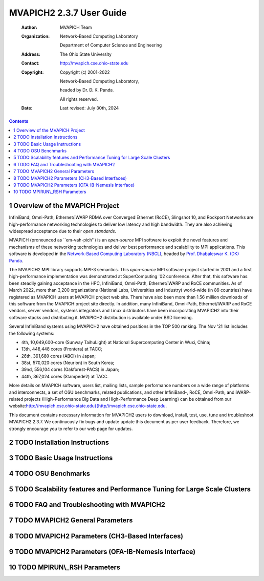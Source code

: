=========================
MVAPICH2 2.3.7 User Guide
=========================

    :Author: MVAPICH Team

    :Organization: Network-Based Computing Laboratory
                   
                   Department of Computer Science and Engineering

    :Address: The Ohio State University

    :Contact: http://mvapich.cse.ohio-state.edu

    :Copyright: Copyright (c) 2001-2022

                Network-Based Computing Laboratory,

                headed by Dr. D. K. Panda.

                All rights reserved.

    :Date: Last revised: July 30th, 2024


.. contents::



1 Overview of the MVAPICH Project
---------------------------------

InfiniBand, Omni-Path, Ethernet/iWARP RDMA over
Converged Ethernet (RoCE), Slingshot 10, and Rockport Networks are
high-performance networking technologies to deliver low latency and
high bandwidth.  They are also achieving widespread acceptance due to their
*open standards*.

MVAPICH (pronounced as \`\`em-vah-pich'') is an *open-source* MPI software to
exploit the novel features and mechanisms of these networking technologies and
deliver best performance and scalability to MPI applications.  This software is
developed in the `Network-Based Computing Laboratory (NBCL) <http://nowlab.cse.ohio-state.edu>`_, headed by
`Prof. Dhabaleswar K. (DK) Panda <http://www.cse.ohio-state.edu/~panda>`_.

The MVAPICH2 MPI library supports MPI-3 semantics.  This *open-source* MPI
software project started in 2001 and a first high-performance implementation was
demonstrated at SuperComputing '02 conference.  After that, this software has
been steadily gaining acceptance in the HPC, InfiniBand, Omni-Path,
Ethernet/iWARP and
RoCE communities. As of  March 2022, more than 3,200
organizations (National Labs, Universities and Industry) world-wide (in 89
countries) have registered as MVAPICH users at MVAPICH project web site. There
have also been more than 1.56 million downloads of this
software from the MVAPICH
project site directly.  In addition, many InfiniBand, Omni-Path, Ethernet/iWARP
and
RoCE vendors, server vendors, systems integrators and Linux distributors have
been incorporating MVAPICH2 into their software stacks and distributing it.
MVAPICH2 distribution is available under BSD licensing.

Several InfiniBand systems using MVAPICH2 have obtained positions in
the TOP 500
ranking.  The Nov '21 list includes the following systems:

- 4th, 10,649,600-core (Sunway TaihuLight) at National Supercomputing Center in Wuxi, China;

- 13th, 448,448 cores (Frontera) at TACC;

- 26th, 391,680 cores (ABCI) in Japan;

- 38st, 570,020 cores (Neurion) in South Korea;

- 39nd, 556,104 cores (Oakforest-PACS) in Japan;

- 44th, 367,024 cores (Stampede2) at TACC.

More details on MVAPICH software, users list, mailing lists, sample performance
numbers on a wide range of platforms and interconnects, a set of OSU benchmarks,
related publications, and other InfiniBand-, RoCE, Omni-Path, and iWARP-related projects (High-Performance Big Data and High-Performance Deep Learning)
can be obtained from our
website:`http://mvapich.cse.ohio-state.edu}{http//mvapich.cse.ohio-state.edu <http://mvapich.cse.ohio-state.edu}{http//mvapich.cse.ohio-state.edu>`_.


This document contains necessary information for MVAPICH2 users to download,
install, test, use, tune and troubleshoot MVAPICH2 2.3.7.  We
continuously fix bugs and update update this document as per user feedback.
Therefore, we strongly encourage you to refer to our web page for updates.

2 TODO Installation Instructions
--------------------------------

3 TODO Basic Usage Instructions
-------------------------------

4 TODO OSU Benchmarks
---------------------

5 TODO Scalability features and Performance Tuning for Large Scale Clusters
---------------------------------------------------------------------------

6 TODO FAQ and Troubleshooting with MVAPICH2
--------------------------------------------

7 TODO MVAPICH2 General Parameters
----------------------------------

8 TODO MVAPICH2 Parameters (CH3-Based Interfaces)
-------------------------------------------------

9 TODO MVAPICH2 Parameters (OFA-IB-Nemesis Interface)
-----------------------------------------------------

10 TODO MPIRUN\\\_RSH Parameters
--------------------------------
